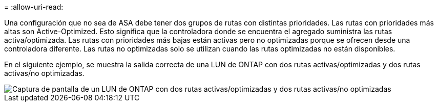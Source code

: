 = 
:allow-uri-read: 


Una configuración que no sea de ASA debe tener dos grupos de rutas con distintas prioridades. Las rutas con prioridades más altas son Active-Optimized. Esto significa que la controladora donde se encuentra el agregado suministra las rutas activa/optimizada. Las rutas con prioridades más bajas están activas pero no optimizadas porque se ofrecen desde una controladora diferente. Las rutas no optimizadas solo se utilizan cuando las rutas optimizadas no están disponibles.

En el siguiente ejemplo, se muestra la salida correcta de una LUN de ONTAP con dos rutas activas/optimizadas y dos rutas activas/no optimizadas.

image::nonasa.png[Captura de pantalla de un LUN de ONTAP con dos rutas activas/optimizadas y dos rutas activas/no optimizadas]

